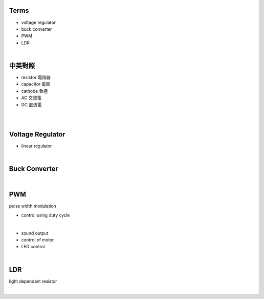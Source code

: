 Terms
======

- voltage regulator
- buck converter
- PWM
- LDR

|

中英對照
==========

- resistor 電阻器
- capacitor 電容
- cathode 負極
- AC 交流電
- DC 直流電


|


|

Voltage Regulator
===================

- linear regulator


|

Buck Converter
================

|


PWM
===================
pulse width modulation

- control using duty cycle

|

- sound output
- control of motor
- LED control


|


LDR
===================
light dependant resistor




|






